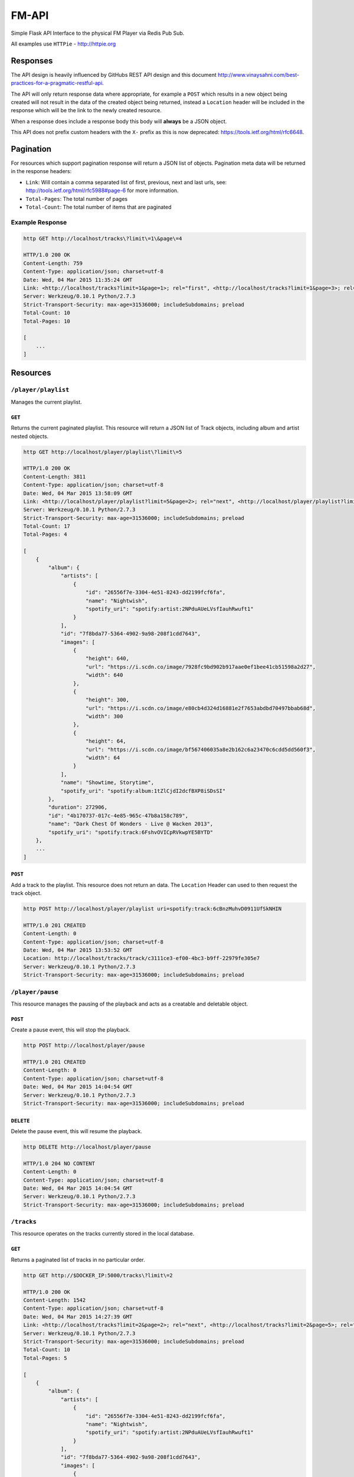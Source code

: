 FM-API
======

Simple Flask API Interface to the physical FM Player via Redis Pub Sub.

All examples use ``HTTPie`` - http://httpie.org

Responses
---------

The API design is heavily influenced by GitHubs REST API design and this document
http://www.vinaysahni.com/best-practices-for-a-pragmatic-restful-api.

The API will only return response data where appropriate, for example a ``POST`` which
results in a new object being created will not result in the data of the created object
being returned, instead a ``Location`` header will be included in the response which will
be the link to the newly created resource.

When a response does include a response body this body will **always** be a JSON object.

This API does not prefix custom headers with the ``X-`` prefix as this is now deprecated:
https://tools.ietf.org/html/rfc6648.

Pagination
----------

For resources which support pagination response will return a JSON list of objects. Pagination
meta data will be returned in the response headers:

* ``Link``: Will contain a comma separated list of first, previous, next and last urls, see:
  http://tools.ietf.org/html/rfc5988#page-6 for more information.
* ``Total-Pages``: The total number of pages
* ``Total-Count``: The total number of items that are paginated

Example Response
~~~~~~~~~~~~~~~~

.. code-block::

    http GET http://localhost/tracks\?limit\=1\&page\=4

    HTTP/1.0 200 OK
    Content-Length: 759
    Content-Type: application/json; charset=utf-8
    Date: Wed, 04 Mar 2015 11:35:24 GMT
    Link: <http://localhost/tracks?limit=1&page=1>; rel="first", <http://localhost/tracks?limit=1&page=3>; rel="prev", <http://localhost/tracks?limit=1&page=5>; rel="next", <http://localhost/tracks?limit=1&page=10>; rel="last"
    Server: Werkzeug/0.10.1 Python/2.7.3
    Strict-Transport-Security: max-age=31536000; includeSubdomains; preload
    Total-Count: 10
    Total-Pages: 10

    [
        ...
    ]

Resources
---------

``/player/playlist``
~~~~~~~~~~~~~~~~~~~~

Manages the current playlist.

``GET``
^^^^^^^

Returns the current paginated playlist. This resource will return a JSON list of Track objects, including
album and artist nested objects.

.. code-block::

    http GET http://localhost/player/playlist\?limit\=5

    HTTP/1.0 200 OK
    Content-Length: 3811
    Content-Type: application/json; charset=utf-8
    Date: Wed, 04 Mar 2015 13:58:09 GMT
    Link: <http://localhost/player/playlist?limit=5&page=2>; rel="next", <http://localhost/player/playlist?limit=5&page=4>; rel="last"
    Server: Werkzeug/0.10.1 Python/2.7.3
    Strict-Transport-Security: max-age=31536000; includeSubdomains; preload
    Total-Count: 17
    Total-Pages: 4

    [
        {
            "album": {
                "artists": [
                    {
                        "id": "26556f7e-3304-4e51-8243-dd2199fcf6fa",
                        "name": "Nightwish",
                        "spotify_uri": "spotify:artist:2NPduAUeLVsfIauhRwuft1"
                    }
                ],
                "id": "7f8bda77-5364-4902-9a98-208f1cdd7643",
                "images": [
                    {
                        "height": 640,
                        "url": "https://i.scdn.co/image/7928fc9bd902b917aae0ef1bee41cb51598a2d27",
                        "width": 640
                    },
                    {
                        "height": 300,
                        "url": "https://i.scdn.co/image/e80cb4d324d16881e2f7653abdbd70497bbab68d",
                        "width": 300
                    },
                    {
                        "height": 64,
                        "url": "https://i.scdn.co/image/bf567406035a8e2b162c6a23470c6cdd5dd560f3",
                        "width": 64
                    }
                ],
                "name": "Showtime, Storytime",
                "spotify_uri": "spotify:album:1tZlCjdI2dcfBXP8iSDsSI"
            },
            "duration": 272906,
            "id": "4b170737-017c-4e85-965c-47b8a158c789",
            "name": "Dark Chest Of Wonders - Live @ Wacken 2013",
            "spotify_uri": "spotify:track:6FshvOVICpRVkwpYE5BYTD"
        },
        ...
    ]


``POST``
^^^^^^^^

Add a track to the playlist. This resource does not return an data. The ``Location`` Header can
used to then request the track object.

.. code-block::

    http POST http://localhost/player/playlist uri=spotify:track:6cBnzMuhvD0911UfSkNHIN

    HTTP/1.0 201 CREATED
    Content-Length: 0
    Content-Type: application/json; charset=utf-8
    Date: Wed, 04 Mar 2015 13:53:52 GMT
    Location: http://localhost/tracks/track/c3111ce3-ef00-4bc3-b9ff-22979fe305e7
    Server: Werkzeug/0.10.1 Python/2.7.3
    Strict-Transport-Security: max-age=31536000; includeSubdomains; preload


``/player/pause``
~~~~~~~~~~~~~~~~~

This resource manages the pausing of the playback and acts as a creatable and deletable object.

``POST``
^^^^^^^^

Create a pause event, this will stop the playback.

.. code-block::

    http POST http://localhost/player/pause

    HTTP/1.0 201 CREATED
    Content-Length: 0
    Content-Type: application/json; charset=utf-8
    Date: Wed, 04 Mar 2015 14:04:54 GMT
    Server: Werkzeug/0.10.1 Python/2.7.3
    Strict-Transport-Security: max-age=31536000; includeSubdomains; preload

``DELETE``
^^^^^^^^^^

Delete the pause event, this will resume the playback.

.. code-block::

    http DELETE http://localhost/player/pause

    HTTP/1.0 204 NO CONTENT
    Content-Length: 0
    Content-Type: application/json; charset=utf-8
    Date: Wed, 04 Mar 2015 14:04:54 GMT
    Server: Werkzeug/0.10.1 Python/2.7.3
    Strict-Transport-Security: max-age=31536000; includeSubdomains; preload


``/tracks``
~~~~~~~~~~~

This resource operates on the tracks currently stored in the local database.

``GET``
^^^^^^^

Returns a paginated list of tracks in no particular order.

.. code-block::

    http GET http://$DOCKER_IP:5000/tracks\?limit\=2

    HTTP/1.0 200 OK
    Content-Length: 1542
    Content-Type: application/json; charset=utf-8
    Date: Wed, 04 Mar 2015 14:27:39 GMT
    Link: <http://localhost/tracks?limit=2&page=2>; rel="next", <http://localhost/tracks?limit=2&page=5>; rel="last"
    Server: Werkzeug/0.10.1 Python/2.7.3
    Strict-Transport-Security: max-age=31536000; includeSubdomains; preload
    Total-Count: 10
    Total-Pages: 5

    [
        {
            "album": {
                "artists": [
                    {
                        "id": "26556f7e-3304-4e51-8243-dd2199fcf6fa",
                        "name": "Nightwish",
                        "spotify_uri": "spotify:artist:2NPduAUeLVsfIauhRwuft1"
                    }
                ],
                "id": "7f8bda77-5364-4902-9a98-208f1cdd7643",
                "images": [
                    {
                        "height": 640,
                        "url": "https://i.scdn.co/image/7928fc9bd902b917aae0ef1bee41cb51598a2d27",
                        "width": 640
                    },
                    {
                        "height": 300,
                        "url": "https://i.scdn.co/image/e80cb4d324d16881e2f7653abdbd70497bbab68d",
                        "width": 300
                    },
                    {
                        "height": 64,
                        "url": "https://i.scdn.co/image/bf567406035a8e2b162c6a23470c6cdd5dd560f3",
                        "width": 64
                    }
                ],
                "name": "Showtime, Storytime",
                "spotify_uri": "spotify:album:1tZlCjdI2dcfBXP8iSDsSI"
            },
            "duration": 272906,
            "id": "4b170737-017c-4e85-965c-47b8a158c789",
            "name": "Dark Chest Of Wonders - Live @ Wacken 2013",
            "spotify_uri": "spotify:track:6FshvOVICpRVkwpYE5BYTD"
        },
        ...
    ]

``/tracks/<id>``
~~~~~~~~~~~~~~~~~~~~~~

This resource operates on specific tracks in the local database.

``GET``
^^^^^^^

Returns the specific track object.

.. code-block::

    http GET http://localhost/tracks/4b170737-017c-4e85-965c-47b8a158c789

    HTTP/1.0 200 OK
    Content-Length: 1542
    Content-Type: application/json; charset=utf-8
    Date: Wed, 04 Mar 2015 14:27:39 GMT
    Server: Werkzeug/0.10.1 Python/2.7.3
    Strict-Transport-Security: max-age=31536000; includeSubdomains; preload

    {
        "album": {
            "artists": [
                {
                    "id": "26556f7e-3304-4e51-8243-dd2199fcf6fa",
                    "name": "Nightwish",
                    "spotify_uri": "spotify:artist:2NPduAUeLVsfIauhRwuft1"
                }
            ],
            "id": "7f8bda77-5364-4902-9a98-208f1cdd7643",
            "images": [
                {
                    "height": 640,
                    "url": "https://i.scdn.co/image/7928fc9bd902b917aae0ef1bee41cb51598a2d27",
                    "width": 640
                },
                {
                    "height": 300,
                    "url": "https://i.scdn.co/image/e80cb4d324d16881e2f7653abdbd70497bbab68d",
                    "width": 300
                },
                {
                    "height": 64,
                    "url": "https://i.scdn.co/image/bf567406035a8e2b162c6a23470c6cdd5dd560f3",
                    "width": 64
                }
            ],
            "name": "Showtime, Storytime",
            "spotify_uri": "spotify:album:1tZlCjdI2dcfBXP8iSDsSI"
        },
        "duration": 272906,
        "id": "4b170737-017c-4e85-965c-47b8a158c789",
        "name": "Dark Chest Of Wonders - Live @ Wacken 2013",
        "spotify_uri": "spotify:track:6FshvOVICpRVkwpYE5BYTD"
    }
